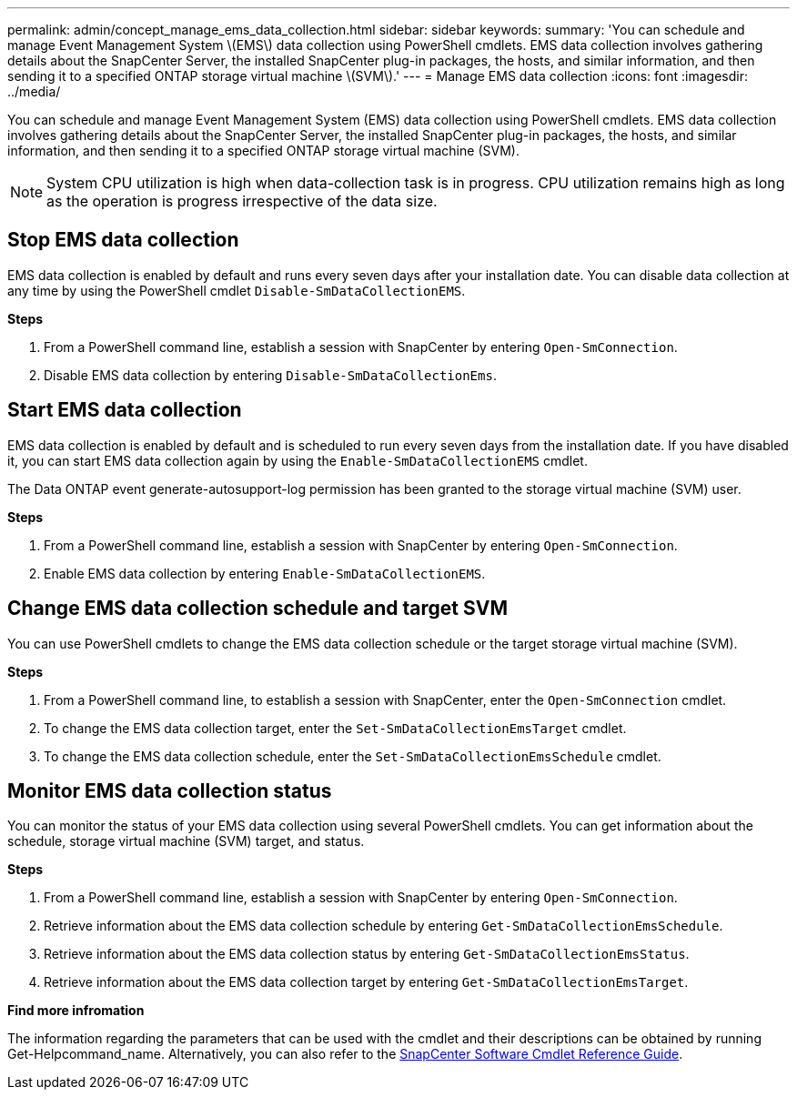 ---
permalink: admin/concept_manage_ems_data_collection.html
sidebar: sidebar
keywords:
summary: 'You can schedule and manage Event Management System \(EMS\) data collection using PowerShell cmdlets. EMS data collection involves gathering details about the SnapCenter Server, the installed SnapCenter plug-in packages, the hosts, and similar information, and then sending it to a specified ONTAP storage virtual machine \(SVM\).'
---
= Manage EMS data collection
:icons: font
:imagesdir: ../media/

[.lead]
You can schedule and manage Event Management System (EMS) data collection using PowerShell cmdlets. EMS data collection involves gathering details about the SnapCenter Server, the installed SnapCenter plug-in packages, the hosts, and similar information, and then sending it to a specified ONTAP storage virtual machine (SVM).

NOTE: System CPU utilization is high when data-collection task is in progress. CPU utilization remains high as long as the operation is progress irrespective of the data size.

== Stop EMS data collection

EMS data collection is enabled by default and runs every seven days after your installation date. You can disable data collection at any time by using the PowerShell cmdlet `Disable-SmDataCollectionEMS`.

*Steps*

. From a PowerShell command line, establish a session with SnapCenter by entering `Open-SmConnection`.
. Disable EMS data collection by entering `Disable-SmDataCollectionEms`.

== Start EMS data collection

EMS data collection is enabled by default and is scheduled to run every seven days from the installation date. If you have disabled it, you can start EMS data collection again by using the `Enable-SmDataCollectionEMS` cmdlet.

The Data ONTAP event generate-autosupport-log permission has been granted to the storage virtual machine (SVM) user.

*Steps*

. From a PowerShell command line, establish a session with SnapCenter by entering `Open-SmConnection`.
. Enable EMS data collection by entering `Enable-SmDataCollectionEMS`.

== Change EMS data collection schedule and target SVM

You can use PowerShell cmdlets to change the EMS data collection schedule or the target storage virtual machine (SVM).

*Steps*

. From a PowerShell command line, to establish a session with SnapCenter, enter the `Open-SmConnection` cmdlet.
. To change the EMS data collection target, enter the `Set-SmDataCollectionEmsTarget` cmdlet.
. To change the EMS data collection schedule, enter the `Set-SmDataCollectionEmsSchedule` cmdlet.

== Monitor EMS data collection status

You can monitor the status of your EMS data collection using several PowerShell cmdlets. You can get information about the schedule, storage virtual machine (SVM) target, and status.

*Steps*

. From a PowerShell command line, establish a session with SnapCenter by entering `Open-SmConnection`.
. Retrieve information about the EMS data collection schedule by entering `Get-SmDataCollectionEmsSchedule`.
. Retrieve information about the EMS data collection status by entering `Get-SmDataCollectionEmsStatus`.
. Retrieve information about the EMS data collection target by entering `Get-SmDataCollectionEmsTarget`.

*Find more infromation*

The information regarding the parameters that can be used with the cmdlet and their descriptions can be obtained by running Get-Helpcommand_name. Alternatively, you can also refer to the https://library.netapp.com/ecm/ecm_download_file/ECMLP2877143[SnapCenter Software Cmdlet Reference Guide^].
